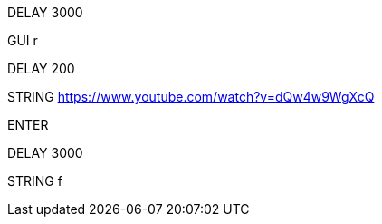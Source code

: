 DELAY 3000

GUI r

DELAY 200

STRING https://www.youtube.com/watch?v=dQw4w9WgXcQ

ENTER

DELAY 3000

STRING f